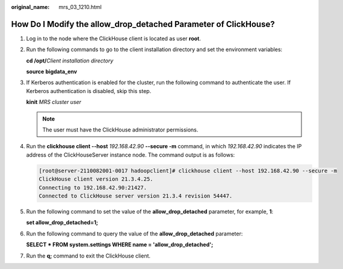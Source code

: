 :original_name: mrs_03_1210.html

.. _mrs_03_1210:

How Do I Modify the allow_drop_detached Parameter of ClickHouse?
================================================================

#. Log in to the node where the ClickHouse client is located as user **root**.

#. Run the following commands to go to the client installation directory and set the environment variables:

   **cd /opt/**\ *Client installation directory*

   **source** **bigdata_env**

#. If Kerberos authentication is enabled for the cluster, run the following command to authenticate the user. If Kerberos authentication is disabled, skip this step.

   **kinit** *MRS cluster user*

   .. note::

      The user must have the ClickHouse administrator permissions.

#. Run the **clickhouse client --host** *192.168.42.90* **--secure -m** command, in which *192.168.42.90* indicates the IP address of the ClickHouseServer instance node. The command output is as follows:

   .. code-block:: console

      [root@server-2110082001-0017 hadoopclient]# clickhouse client --host 192.168.42.90 --secure -m
      ClickHouse client version 21.3.4.25.
      Connecting to 192.168.42.90:21427.
      Connected to ClickHouse server version 21.3.4 revision 54447.

#. Run the following command to set the value of the **allow_drop_detached** parameter, for example, **1**:

   **set allow_drop_detached=1;**

#. Run the following command to query the value of the **allow_drop_detached** parameter:

   **SELECT \* FROM system.settings WHERE name = 'allow_drop_detached';**

   |image1|

#. Run the **q;** command to exit the ClickHouse client.

.. |image1| image:: /_static/images/en-us_image_0000001392255262.png
